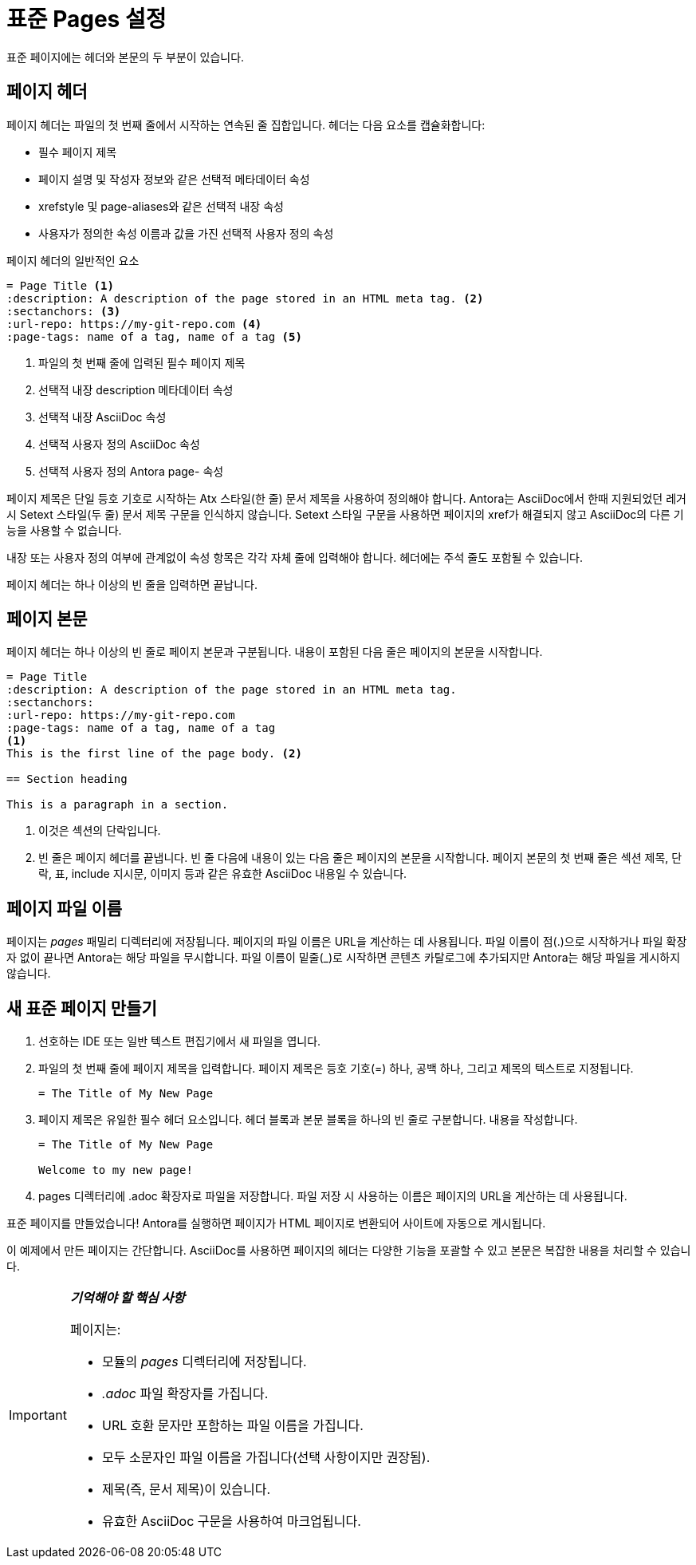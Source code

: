 = 표준 Pages 설정

표준 페이지에는 헤더와 본문의 두 부분이 있습니다.

== 페이지 헤더

페이지 헤더는 파일의 첫 번째 줄에서 시작하는 연속된 줄 집합입니다. 헤더는 다음 요소를 캡슐화합니다:

- 필수 페이지 제목
- 페이지 설명 및 작성자 정보와 같은 선택적 메타데이터 속성
- xrefstyle 및 page-aliases와 같은 선택적 내장 속성
- 사용자가 정의한 속성 이름과 값을 가진 선택적 사용자 정의 속성

.페이지 헤더의 일반적인 요소
[source,asciidoc]
----
= Page Title <1>
:description: A description of the page stored in an HTML meta tag. <2>
:sectanchors: <3>
:url-repo: https://my-git-repo.com <4>
:page-tags: name of a tag, name of a tag <5>
----
<1> 파일의 첫 번째 줄에 입력된 필수 페이지 제목
<2> 선택적 내장 description 메타데이터 속성
<3> 선택적 내장 AsciiDoc 속성
<4> 선택적 사용자 정의 AsciiDoc 속성
<5> 선택적 사용자 정의 Antora page- 속성

페이지 제목은 단일 등호 기호로 시작하는 Atx 스타일(한 줄) 문서 제목을 사용하여 정의해야 합니다. Antora는 AsciiDoc에서 한때 지원되었던 레거시 Setext 스타일(두 줄) 문서 제목 구문을 인식하지 않습니다. Setext 스타일 구문을 사용하면 페이지의 xref가 해결되지 않고 AsciiDoc의 다른 기능을 사용할 수 없습니다.

내장 또는 사용자 정의 여부에 관계없이 속성 항목은 각각 자체 줄에 입력해야 합니다. 헤더에는 주석 줄도 포함될 수 있습니다.

페이지 헤더는 하나 이상의 빈 줄을 입력하면 끝납니다.

== 페이지 본문

페이지 헤더는 하나 이상의 빈 줄로 페이지 본문과 구분됩니다. 내용이 포함된 다음 줄은 페이지의 본문을 시작합니다.

[source,asciidoc]
----
= Page Title
:description: A description of the page stored in an HTML meta tag.
:sectanchors:
:url-repo: https://my-git-repo.com
:page-tags: name of a tag, name of a tag
<1>
This is the first line of the page body. <2>

== Section heading

This is a paragraph in a section.
----
<1> 이것은 섹션의 단락입니다.
<2> 빈 줄은 페이지 헤더를 끝냅니다. 빈 줄 다음에 내용이 있는 다음 줄은 페이지의 본문을 시작합니다. 페이지 본문의 첫 번째 줄은 섹션 제목, 단락, 표, include 지시문, 이미지 등과 같은 유효한 AsciiDoc 내용일 수 있습니다.

== 페이지 파일 이름

페이지는 __pages__ 패밀리 디렉터리에 저장됩니다. 페이지의 파일 이름은 URL을 계산하는 데 사용됩니다. 파일 이름이 점(.)으로 시작하거나 파일 확장자 없이 끝나면 Antora는 해당 파일을 무시합니다. 파일 이름이 밑줄(_)로 시작하면 콘텐츠 카탈로그에 추가되지만 Antora는 해당 파일을 게시하지 않습니다.

== 새 표준 페이지 만들기

. 선호하는 IDE 또는 일반 텍스트 편집기에서 새 파일을 엽니다.
. 파일의 첫 번째 줄에 페이지 제목을 입력합니다. 페이지 제목은 등호 기호(=) 하나, 공백 하나, 그리고 제목의 텍스트로 지정됩니다.
+
[source,asciidoc]
----
= The Title of My New Page
----

. 페이지 제목은 유일한 필수 헤더 요소입니다. 헤더 블록과 본문 블록을 하나의 빈 줄로 구분합니다. 내용을 작성합니다.
+
[source,asciidoc]
----
= The Title of My New Page

Welcome to my new page!
----

. pages 디렉터리에 .adoc 확장자로 파일을 저장합니다. 파일 저장 시 사용하는 이름은 페이지의 URL을 계산하는 데 사용됩니다.

표준 페이지를 만들었습니다! Antora를 실행하면 페이지가 HTML 페이지로 변환되어 사이트에 자동으로 게시됩니다.

이 예제에서 만든 페이지는 간단합니다. AsciiDoc를 사용하면 페이지의 헤더는 다양한 기능을 포괄할 수 있고 본문은 복잡한 내용을 처리할 수 있습니다.

[IMPORTANT]
====
**__기억해야 할 핵심 사항__**

페이지는:

- 모듈의 __pages__ 디렉터리에 저장됩니다.
- __.adoc__ 파일 확장자를 가집니다.
- URL 호환 문자만 포함하는 파일 이름을 가집니다.
- 모두 소문자인 파일 이름을 가집니다(선택 사항이지만 권장됨).
- 제목(즉, 문서 제목)이 있습니다.
- 유효한 AsciiDoc 구문을 사용하여 마크업됩니다.
====